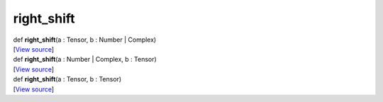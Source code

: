 ***********
right_shift
***********

.. container:: entry-detail
   :name: right_shift(a:Tensor,b:Number|Complex)-instance-method

   .. container:: signature

      def **right_shift**\ (a : Tensor, b : Number \| Complex)

   .. container::

      [`View
      source <https://github.com/crystal-data/num.cr/blob/32a5d0701dd7cef3485867d2afd897900ca60901/src/core/math.cr#L21>`__]


.. container:: entry-detail
   :name: right_shift(a:Number|Complex,b:Tensor)-instance-method

   .. container:: signature

      def **right_shift**\ (a : Number \| Complex, b : Tensor)

   .. container::

      [`View
      source <https://github.com/crystal-data/num.cr/blob/32a5d0701dd7cef3485867d2afd897900ca60901/src/core/math.cr#L21>`__]


.. container:: entry-detail
   :name: right_shift(a:Tensor,b:Tensor)-instance-method

   .. container:: signature

      def **right_shift**\ (a : Tensor, b : Tensor)

   .. container::

      [`View
      source <https://github.com/crystal-data/num.cr/blob/32a5d0701dd7cef3485867d2afd897900ca60901/src/core/math.cr#L21>`__]
